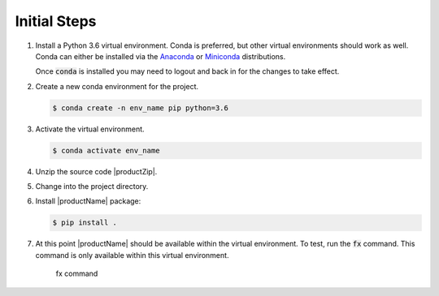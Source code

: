 .. # Copyright (C) 2020 Intel Corporation
.. # Licensed subject to the terms of the separately executed evaluation license agreement between Intel Corporation and you.

.. _install_initial_steps:

Initial Steps
#############

1. Install a Python 3.6 virtual environment. Conda is preferred, but other virtual environments should work as well. 
   Conda can either be installed via the `Anaconda <https://www.anaconda.com/products/individual>`_  
   or `Miniconda <https://docs.conda.io/en/latest/miniconda.html>`_ distributions.  

   Once :code:`conda` is installed you may need to logout and back in for the changes to take effect.

2. Create a new conda environment for the project.

   .. code-block:: console

      $ conda create -n env_name pip python=3.6

3. Activate the virtual environment.

   .. code-block:: console

      $ conda activate env_name 

4. Unzip the source code |productZip|. 

   .. code-block:: console
      :substitutions:

      $ unzip |productZip|

5. Change into the project directory.

   .. code-block:: console
      :substitutions:

      $ cd |productDir|

6. Install |productName| package:

   .. code-block:: console

      $ pip install .
      
7. At this point |productName| should be available within the virtual environment. To test, run the :code:`fx` command. This command is only available within this virtual environment.

   .. figure:: images/fx_help.png
      :scale: 70 %

      fx command